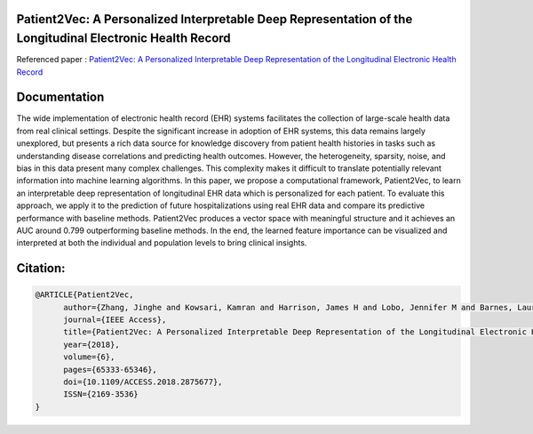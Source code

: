 |DOI| |arxiv| |license| |twitter|


Patient2Vec: A Personalized Interpretable Deep Representation of the Longitudinal Electronic Health Record
===========================================================================================================

Referenced paper : `Patient2Vec: A Personalized Interpretable Deep Representation of the Longitudinal Electronic Health Record <https://doi.org/10.1109/ACCESS.2018.2875677>`__

|Patient2Vec|

Documentation
=============

The wide implementation of electronic health record (EHR) systems facilitates the collection of large-scale health data from real clinical settings. Despite the significant increase in adoption of EHR systems, this data remains largely unexplored, but presents a rich data source for knowledge discovery from patient health histories in tasks such as understanding disease correlations and predicting health outcomes. However, the heterogeneity, sparsity, noise, and bias in this data present many complex challenges. This complexity makes it difficult to translate potentially relevant information into machine learning algorithms. In this paper, we propose a computational framework, Patient2Vec, to learn an interpretable deep representation of longitudinal EHR data which is personalized for each patient. To evaluate this approach, we apply it to the prediction of future hospitalizations using real EHR data and compare its predictive performance with baseline methods. Patient2Vec produces a vector space with meaningful structure and it achieves an AUC around 0.799 outperforming baseline methods. In the end, the learned feature importance can be visualized and interpreted at both the individual and population levels to bring clinical insights.


.. |DOI| image:: https://img.shields.io/badge/DOI-10.1109/ACCESS.2018.2875677-blue.svg?style=flat
   :target: https://doi.org/10.1109/ACCESS.2018.2875677
.. |arxiv| image:: https://img.shields.io/badge/arXiv-1810.04793-red.svg
    :target: https://arxiv.org/abs/1810.04793
.. |Patient2Vec| image:: Patient2Vec.png

.. |license| image:: https://img.shields.io/github/license/mashape/apistatus.svg?maxAge=2592104
   :target: https://github.com/BarnesLab/Patient2Vec/blob/master/LICENSE
.. |twitter| image:: https://img.shields.io/twitter/url/http/shields.io.svg?style=social
   :target: https://twitter.com/intent/tweet?text=Patient2Vec:%20A%20Personalized%20Interpretable%20Deep%20Representation%20of%20the%20Longitudinal%20Electronic%20Health%20Record%0aGitHub:&url=https://github.com/BarnesLab/Patient2Vec&hashtags=healthcare,DeepLearning,hospitalization,EHR,Electronic,Health,Record,representation,learning,personalization
   
   
Citation:
========

.. code::

   @ARTICLE{Patient2Vec, 
         author={Zhang, Jinghe and Kowsari, Kamran and Harrison, James H and Lobo, Jennifer M and Barnes, Laura E}, 
         journal={IEEE Access}, 
         title={Patient2Vec: A Personalized Interpretable Deep Representation of the Longitudinal Electronic Health Record}, 
         year={2018}, 
         volume={6}, 
         pages={65333-65346}, 
         doi={10.1109/ACCESS.2018.2875677}, 
         ISSN={2169-3536}
   }
